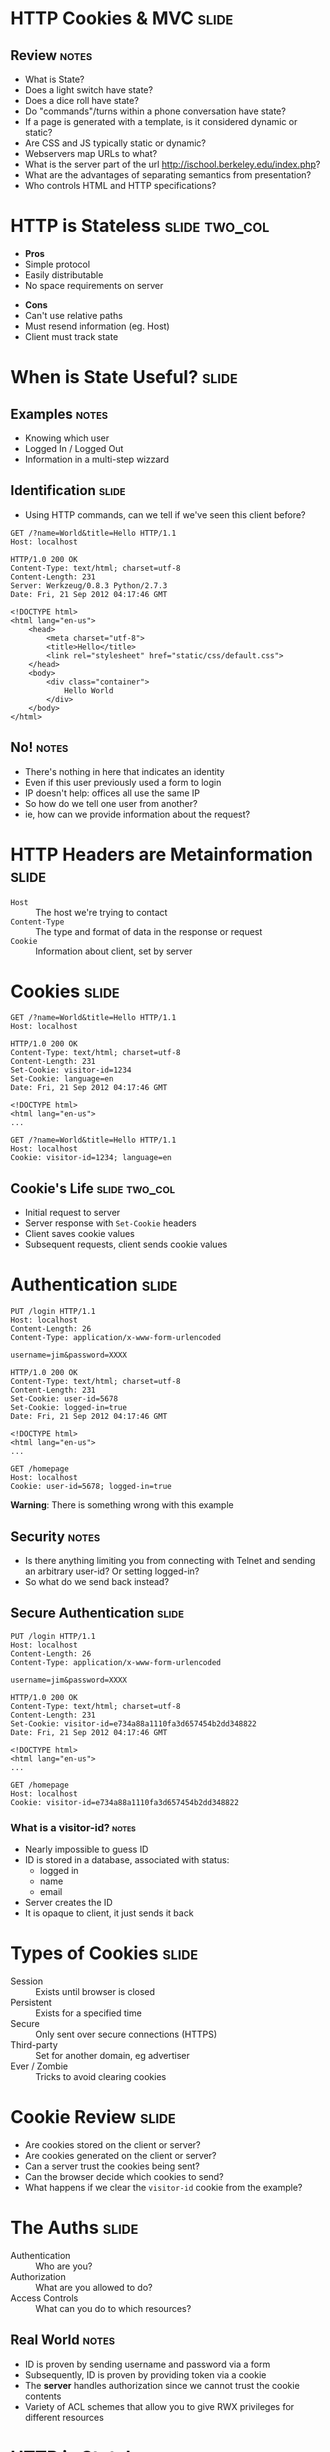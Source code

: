 * HTTP Cookies & MVC :slide:
** Review :notes:
   + What is State?
   + Does a light switch have state?
   + Does a dice roll have state?
   + Do "commands"/turns within a phone conversation have state?
   + If a page is generated with a template, is it considered dynamic or
     static?
   + Are CSS and JS typically static or dynamic?
   + Webservers map URLs to what?
   + What is the server part of the url http://ischool.berkeley.edu/index.php?
   + What are the advantages of separating semantics from presentation?
   + Who controls HTML and HTTP specifications?

* HTTP is Stateless :slide:two_col:
  + *Pros*
  + Simple protocol
  + Easily distributable
  + No space requirements on server
   

  - *Cons*
  - Can't use relative paths
  - Must resend information (eg. Host)
  - Client must track state

* When is State Useful? :slide:
** Examples :notes:
   + Knowing which user
   + Logged In / Logged Out
   + Information in a multi-step wizzard

** Identification :slide:
   + Using HTTP commands, can we tell if we've seen this client before?
#+begin_src http
GET /?name=World&title=Hello HTTP/1.1
Host: localhost
#+end_src

#+begin_src http
HTTP/1.0 200 OK
Content-Type: text/html; charset=utf-8
Content-Length: 231
Server: Werkzeug/0.8.3 Python/2.7.3
Date: Fri, 21 Sep 2012 04:17:46 GMT

<!DOCTYPE html>
<html lang="en-us">
    <head>
        <meta charset="utf-8">
        <title>Hello</title>
        <link rel="stylesheet" href="static/css/default.css">
    </head>
    <body>
        <div class="container">
            Hello World
        </div>
    </body>
</html>
#+end_src
** No! :notes:
   + There's nothing in here that indicates an identity
   + Even if this user previously used a form to login
   + IP doesn't help: offices all use the same IP
   + So how do we tell one user from another?
   + ie, how can we provide information about the request?

* HTTP Headers are Metainformation :slide:
  + =Host= :: The host we're trying to contact
  + =Content-Type= :: The type and format of data in the response or request
  + =Cookie= :: Information about client, set by server

* Cookies :slide:
#+begin_src http
GET /?name=World&title=Hello HTTP/1.1
Host: localhost
#+end_src

#+begin_src http
HTTP/1.0 200 OK
Content-Type: text/html; charset=utf-8
Content-Length: 231
Set-Cookie: visitor-id=1234
Set-Cookie: language=en
Date: Fri, 21 Sep 2012 04:17:46 GMT

<!DOCTYPE html>
<html lang="en-us">
...
#+end_src

#+begin_src http
GET /?name=World&title=Hello HTTP/1.1
Host: localhost
Cookie: visitor-id=1234; language=en
#+end_src

** Cookie's Life  :slide:two_col:
[[file:img/cookie_desktop.jpg]]
   + Initial request to server
   + Server response with =Set-Cookie= headers
   + Client saves cookie values
   + Subsequent requests, client sends cookie values

* Authentication :slide:
#+begin_src http
PUT /login HTTP/1.1
Host: localhost
Content-Length: 26
Content-Type: application/x-www-form-urlencoded

username=jim&password=XXXX
#+end_src

#+begin_src http
HTTP/1.0 200 OK
Content-Type: text/html; charset=utf-8
Content-Length: 231
Set-Cookie: user-id=5678
Set-Cookie: logged-in=true
Date: Fri, 21 Sep 2012 04:17:46 GMT

<!DOCTYPE html>
<html lang="en-us">
...
#+end_src

#+begin_src http
GET /homepage
Host: localhost
Cookie: user-id=5678; logged-in=true
#+end_src
*Warning*: There is something wrong with this example
** Security :notes:
   + Is there anything limiting you from connecting with Telnet and sending an
     arbitrary user-id?  Or setting logged-in?
   + So what do we send back instead?

** Secure Authentication :slide:
#+begin_src http
PUT /login HTTP/1.1
Host: localhost
Content-Length: 26
Content-Type: application/x-www-form-urlencoded

username=jim&password=XXXX
#+end_src

#+begin_src http
HTTP/1.0 200 OK
Content-Type: text/html; charset=utf-8
Content-Length: 231
Set-Cookie: visitor-id=e734a88a1110fa3d657454b2dd348822
Date: Fri, 21 Sep 2012 04:17:46 GMT

<!DOCTYPE html>
<html lang="en-us">
...
#+end_src

#+begin_src http
GET /homepage
Host: localhost
Cookie: visitor-id=e734a88a1110fa3d657454b2dd348822
#+end_src
*** What is a visitor-id? :notes:
    + Nearly impossible to guess ID
    + ID is stored in a database, associated with status:
      + logged in
      + name
      + email
    + Server creates the ID
    + It is opaque to client, it just sends it back

* Types of Cookies :slide:
  + Session :: Exists until browser is closed
  + Persistent :: Exists for a specified time
  + Secure :: Only sent over secure connections (HTTPS)
  + Third-party :: Set for another domain, eg advertiser
  + Ever / Zombie :: Tricks to avoid clearing cookies

* Cookie Review :slide:
  + Are cookies stored on the client or server?
  + Are cookies generated on the client or server?
  + Can a server trust the cookies being sent?
  + Can the browser decide which cookies to send?
  + What happens if we clear the =visitor-id= cookie from the example?

* The Auths :slide:
  + Authentication :: Who are you?
  + Authorization :: What are you allowed to do?
  + Access Controls :: What can you do to which resources?
** Real World :notes:
   + ID is proven by sending username and password via a form
   + Subsequently, ID is proven by providing token via a cookie
   + The *server* handles authorization since we cannot trust the cookie
     contents
   + Variety of ACL schemes that allow you to give RWX privileges for
     different resources

* HTTP is Stateless :slide:
  + Cookies can simulate state
  + But must be passed along each request
  + And cannot be trusted by the server
** Good Things :notes:
   + Seems like a PITA, but turns out to be the right choice
   + Composability leads to flexibility:
     + Can use any datastore to keep user ID info
     + Can use any authentication scheme: email, OpenID, etc.
   + Lack of trust leads to better security
     + vallet key
     + DRM trusted the DVD players, but what happened when the players got
       hacked?


#+STYLE: <link rel="stylesheet" type="text/css" href="production/common.css" />
#+STYLE: <link rel="stylesheet" type="text/css" href="production/screen.css" media="screen" />
#+STYLE: <link rel="stylesheet" type="text/css" href="production/projection.css" media="projection" />
#+STYLE: <link rel="stylesheet" type="text/css" href="production/color-blue.css" media="projection" />
#+STYLE: <link rel="stylesheet" type="text/css" href="production/presenter.css" media="presenter" />
#+STYLE: <link href='http://fonts.googleapis.com/css?family=Lobster+Two:700|Yanone+Kaffeesatz:700|Open+Sans' rel='stylesheet' type='text/css'>

#+BEGIN_HTML
<script type="text/javascript" src="production/org-html-slideshow.js"></script>
#+END_HTML

# Local Variables:
# org-export-html-style-include-default: nil
# org-export-html-style-include-scripts: nil
# buffer-file-coding-system: utf-8-unix
# End:
